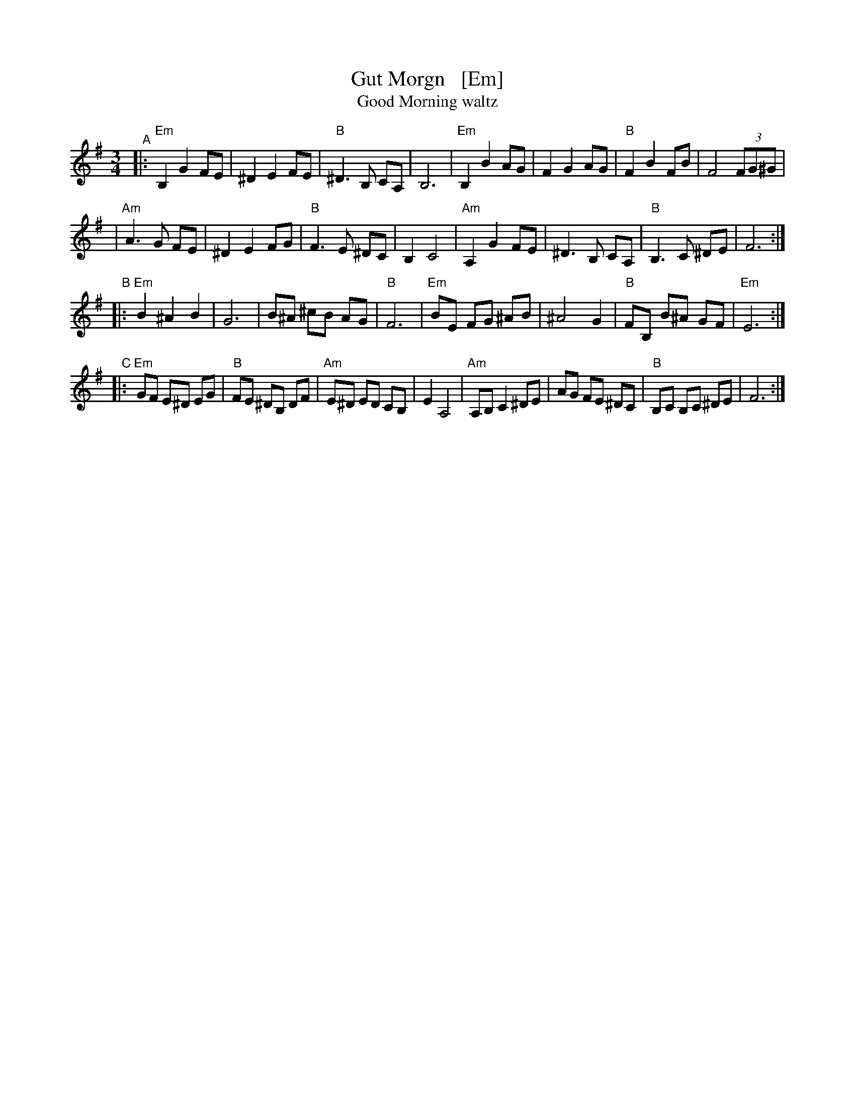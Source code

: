 X: 1
T: Gut Morgn   [Em]
T: Good Morning waltz
R: waltz
Z: 2006 John Chambers <jc:trillian.mit.edu>
S: Budowitz: Mother Tongue
N: From printed transcription by Steve Rauch
M: 3/4
L: 1/8
K: Em
"^A"\
|: "Em"B,2 G2 FE | ^D2 E2 FE | "B"^D3  B,  CA, | B,6 \
|  "Em"B,2 B2 AG |  F2 G2 AG | "B" F2 B2  FB | F4 (3FG^G |
|  "Am"A3  G FE | ^D2 E2 FG | "B" F3  E ^DC | B,2 C4 \
|  "Am"A,2 G2 FE | ^D3  B, CA, | "B" B,3  C ^DE | F6 :|
"^B"\
|: "Em"B2 ^A2  B2 |  G6    |   B^A ^cB AG |  "B"F6 \
|  "Em"BE  FG ^AB | ^A4 G2 | "B"FB, B^A GF | "Em"E6 :|
"^C"\
|: "Em"GF E^D EG | "B"FE ^DB,  DF | "Am"E^D ED  CB, | E2 A,4 \
|  "Am"A,B, C2 ^DE |    AG  FE ^DC |  "B"B,C  B,C ^DE | F6 :|
